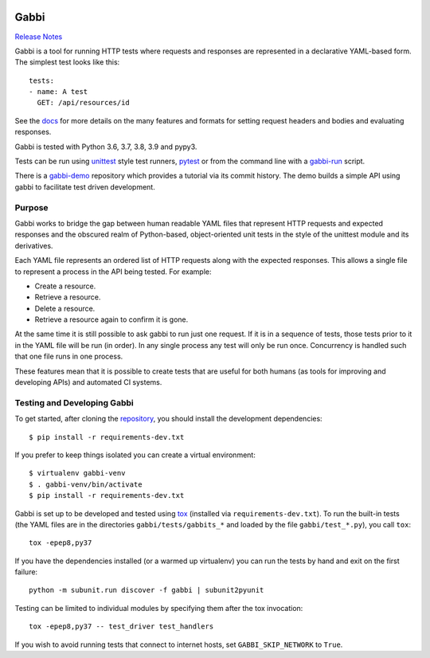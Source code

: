 .. image:: https://github.com/cdent/gabbi/workflows/tests/badge.svg
    :target: https://github.com/cdent/gabbi/actions
.. image:: https://readthedocs.org/projects/gabbi/badge/?version=latest
    :target: https://gabbi.readthedocs.io/en/latest/
    :alt: Documentation Status

Gabbi
=====

`Release Notes`_

Gabbi is a tool for running HTTP tests where requests and responses
are represented in a declarative YAML-based form. The simplest test
looks like this::

    tests:
    - name: A test
      GET: /api/resources/id

See the docs_ for more details on the many features and formats for
setting request headers and bodies and evaluating responses.

Gabbi is tested with Python 3.6, 3.7, 3.8, 3.9 and pypy3.

Tests can be run using `unittest`_ style test runners, `pytest`_
or from the command line with a `gabbi-run`_ script.

There is a `gabbi-demo`_ repository which provides a tutorial via
its commit history. The demo builds a simple API using gabbi to
facilitate test driven development.

.. _Release Notes: https://gabbi.readthedocs.io/en/latest/release.html
.. _docs: https://gabbi.readthedocs.io/
.. _gabbi-demo: https://github.com/cdent/gabbi-demo
.. _unittest: https://gabbi.readthedocs.io/en/latest/example.html#loader
.. _pytest: http://pytest.org/
.. _loader docs: https://gabbi.readthedocs.io/en/latest/example.html#pytest
.. _gabbi-run: https://gabbi.readthedocs.io/en/latest/runner.html

Purpose
-------

Gabbi works to bridge the gap between human readable YAML files that
represent HTTP requests and expected responses and the obscured realm of
Python-based, object-oriented unit tests in the style of the unittest
module and its derivatives.

Each YAML file represents an ordered list of HTTP requests along with
the expected responses. This allows a single file to represent a
process in the API being tested. For example:

* Create a resource.
* Retrieve a resource.
* Delete a resource.
* Retrieve a resource again to confirm it is gone.

At the same time it is still possible to ask gabbi to run just one
request. If it is in a sequence of tests, those tests prior to it in
the YAML file will be run (in order). In any single process any test
will only be run once. Concurrency is handled such that one file
runs in one process.

These features mean that it is possible to create tests that are
useful for both humans (as tools for improving and developing APIs)
and automated CI systems.

Testing and Developing Gabbi
----------------------------

To get started, after cloning the `repository`_, you should install the
development dependencies::

    $ pip install -r requirements-dev.txt

If you prefer to keep things isolated you can create a virtual
environment::

    $ virtualenv gabbi-venv
    $ . gabbi-venv/bin/activate
    $ pip install -r requirements-dev.txt

Gabbi is set up to be developed and tested using `tox`_ (installed via
``requirements-dev.txt``). To run the built-in tests (the YAML files
are in the directories ``gabbi/tests/gabbits_*`` and loaded by the file
``gabbi/test_*.py``), you call ``tox``::

    tox -epep8,py37

If you have the dependencies installed (or a warmed up
virtualenv) you can run the tests by hand and exit on the first
failure::

    python -m subunit.run discover -f gabbi | subunit2pyunit

Testing can be limited to individual modules by specifying them
after the tox invocation::

    tox -epep8,py37 -- test_driver test_handlers

If you wish to avoid running tests that connect to internet hosts,
set ``GABBI_SKIP_NETWORK`` to ``True``.

.. _tox: https://tox.readthedocs.io/
.. _repository: https://github.com/cdent/gabbi
